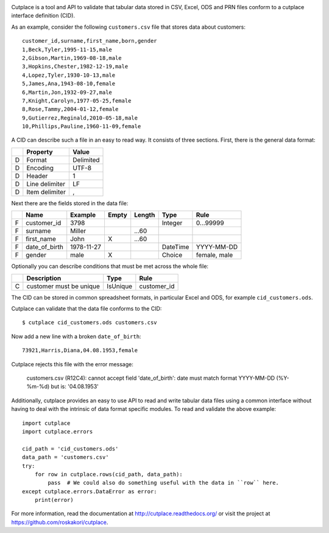 .. image:: https://travis-ci.org/ytec-nl/ytec-cutplace.svg?branch=master
    :target: https://travis-ci.org/ytec-nl/ytec-cutplace
    :alt: Build Status

.. image:: https://coveralls.io/repos/roskakori/cutplace/badge.png?branch=master
    :target: https://coveralls.io/r/roskakori/cutplace?branch=master
    :alt: Test coverage

.. image:: https://landscape.io/github/roskakori/cutplace/master/landscape.svg
    :target: https://landscape.io/github/roskakori/cutplace/master
    :alt: Code Health

Cutplace is a tool and API to validate that tabular data stored in CSV,
Excel, ODS and PRN files conform to a cutplace interface definition (CID).

As an example, consider the following ``customers.csv`` file that stores data
about customers::

    customer_id,surname,first_name,born,gender
    1,Beck,Tyler,1995-11-15,male
    2,Gibson,Martin,1969-08-18,male
    3,Hopkins,Chester,1982-12-19,male
    4,Lopez,Tyler,1930-10-13,male
    5,James,Ana,1943-08-10,female
    6,Martin,Jon,1932-09-27,male
    7,Knight,Carolyn,1977-05-25,female
    8,Rose,Tammy,2004-01-12,female
    9,Gutierrez,Reginald,2010-05-18,male
    10,Phillips,Pauline,1960-11-09,female

A CID can describe such a file in an easy to read way. It consists of
three sections. First, there is the general data format:

==  ==============  ===========
..  Property        Value
==  ==============  ===========
D   Format          Delimited
D   Encoding        UTF-8
D   Header          1
D   Line delimiter  LF
D   Item delimiter  ,
==  ==============  ===========

Next there are the fields stored in the data file:

==  =============  ==========  =====  ======  ========  ==============================
..  Name           Example     Empty  Length  Type      Rule
==  =============  ==========  =====  ======  ========  ==============================
F   customer_id    3798                       Integer   0...99999
F   surname        Miller             ...60
F   first_name     John        X      ...60
F   date_of_birth  1978-11-27                 DateTime  YYYY-MM-DD
F   gender         male        X              Choice    female, male
==  =============  ==========  =====  ======  ========  ==============================

Optionally you can describe conditions that must be met across the whole file:

==  =======================  ========  ===========
..  Description              Type      Rule
==  =======================  ========  ===========
C   customer must be unique  IsUnique  customer_id
==  =======================  ========  ===========

The CID can be stored in common spreadsheet formats, in particular
Excel and ODS, for example ``cid_customers.ods``.

Cutplace can validate that the data file conforms to the CID::

    $ cutplace cid_customers.ods customers.csv

Now add a new line with a broken ``date_of_birth``::

    73921,Harris,Diana,04.08.1953,female

Cutplace rejects this file with the error message:

    customers.csv (R12C4): cannot accept field 'date_of_birth': date must
    match format YYYY-MM-DD (%Y-%m-%d) but is: '04.08.1953'

Additionally, cutplace provides an easy to use API to read and write
tabular data files using a common interface without having to deal with
the intrinsic of data format specific modules. To read and validate the
above example::

    import cutplace
    import cutplace.errors

    cid_path = 'cid_customers.ods'
    data_path = 'customers.csv'
    try:
        for row in cutplace.rows(cid_path, data_path):
            pass  # We could also do something useful with the data in ``row`` here.
    except cutplace.errors.DataError as error:
        print(error)

For more information, read the documentation at
http://cutplace.readthedocs.org/ or visit the project at
https://github.com/roskakori/cutplace.
